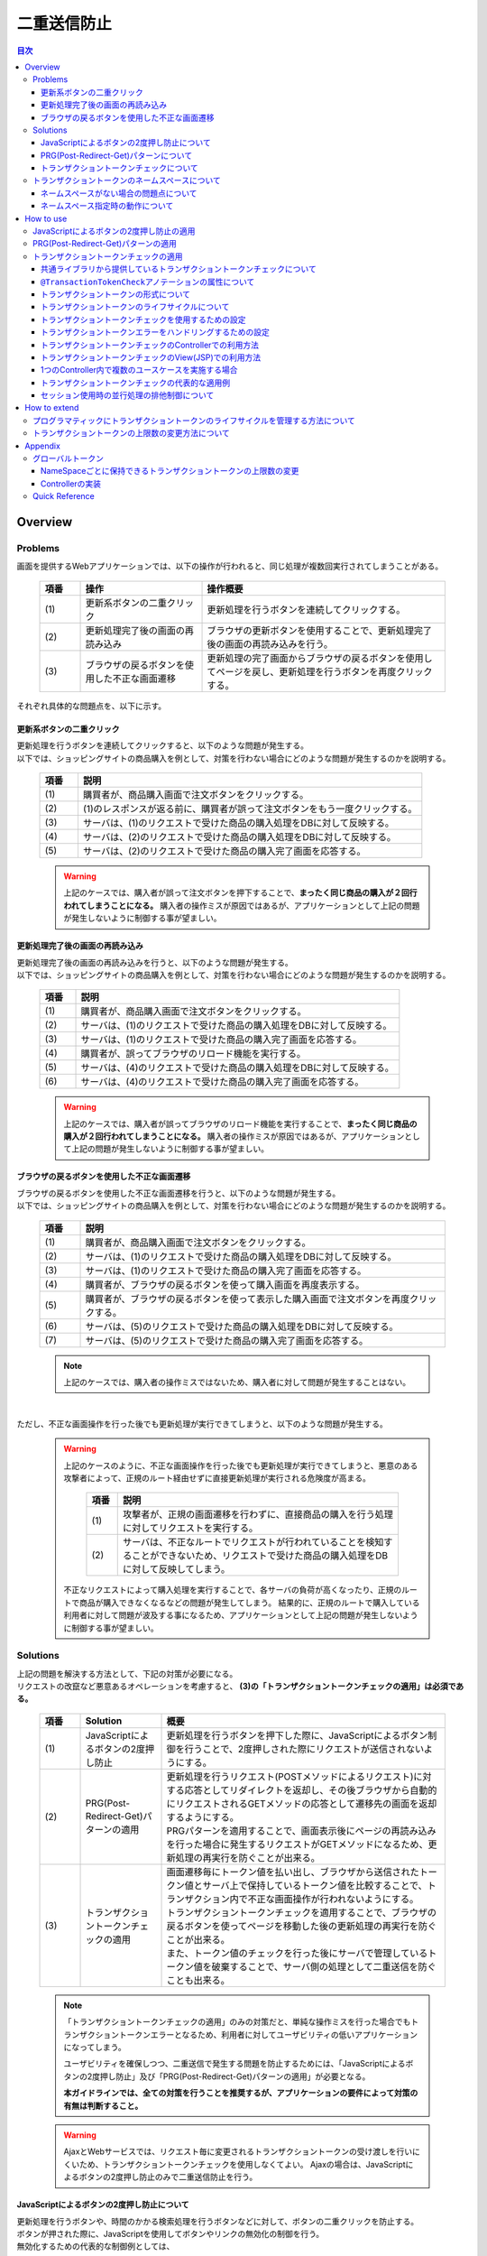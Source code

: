 ﻿二重送信防止
================================================================================

.. contents:: 目次
   :depth: 4
   :local:

Overview
--------------------------------------------------------------------------------

Problems
^^^^^^^^^^^^^^^^^^^^^^^^^^^^^^^^^^^^^^^^^^^^^^^^^^^^^^^^^^^^^^^^^^^^^^^^^^^^^^^^

画面を提供するWebアプリケーションでは、以下の操作が行われると、同じ処理が複数回実行されてしまうことがある。

 .. list-table::
   :header-rows: 1
   :widths: 10 30 60

   * - 項番
     - 操作
     - 操作概要
   * - | (1)
     - | 更新系ボタンの二重クリック
     - | 更新処理を行うボタンを連続してクリックする。
   * - | (2)
     - | 更新処理完了後の画面の再読み込み
     - | ブラウザの更新ボタンを使用することで、更新処理完了後の画面の再読み込みを行う。
   * - | (3)
     - | ブラウザの戻るボタンを使用した不正な画面遷移
     - | 更新処理の完了画面からブラウザの戻るボタンを使用してページを戻し、更新処理を行うボタンを再度クリックする。

それぞれ具体的な問題点を、以下に示す。

更新系ボタンの二重クリック
""""""""""""""""""""""""""""""""""""""""""""""""""""""""""""""""""""""""""""""""
| 更新処理を行うボタンを連続してクリックすると、以下のような問題が発生する。
| 以下では、ショッピングサイトの商品購入を例として、対策を行わない場合にどのような問題が発生するのかを説明する。

 .. figure:: ./images/duplicate-double-click.png
   :alt: duplicate double click
   :width: 100%

 .. list-table::
   :header-rows: 1
   :widths: 10 90

   * - 項番
     - 説明
   * - | (1)
     - | 購買者が、商品購入画面で注文ボタンをクリックする。
   * - | (2)
     - | (1)のレスポンスが返る前に、購買者が誤って注文ボタンをもう一度クリックする。
   * - | (3)
     - | サーバは、(1)のリクエストで受けた商品の購入処理をDBに対して反映する。
   * - | (4)
     - | サーバは、(2)のリクエストで受けた商品の購入処理をDBに対して反映する。
   * - | (5)
     - | サーバは、(2)のリクエストで受けた商品の購入完了画面を応答する。

 .. warning::

    上記のケースでは、購入者が誤って注文ボタンを押下することで、**まったく同じ商品の購入が２回行われてしまうことになる。**
    購入者の操作ミスが原因ではあるが、アプリケーションとして上記の問題が発生しないように制御する事が望ましい。

更新処理完了後の画面の再読み込み
""""""""""""""""""""""""""""""""""""""""""""""""""""""""""""""""""""""""""""""""
| 更新処理完了後の画面の再読み込みを行うと、以下のような問題が発生する。
| 以下では、ショッピングサイトの商品購入を例として、対策を行わない場合にどのような問題が発生するのかを説明する。

 .. figure:: ./images/duplicate-reload.png
   :alt: duplicate reload
   :width: 100%

 .. list-table::
   :header-rows: 1
   :widths: 10 90

   * - 項番
     - 説明
   * - | (1)
     - | 購買者が、商品購入画面で注文ボタンをクリックする。
   * - | (2)
     - | サーバは、(1)のリクエストで受けた商品の購入処理をDBに対して反映する。
   * - | (3)
     - | サーバは、(1)のリクエストで受けた商品の購入完了画面を応答する。
   * - | (4)
     - | 購買者が、誤ってブラウザのリロード機能を実行する。
   * - | (5)
     - | サーバは、(4)のリクエストで受けた商品の購入処理をDBに対して反映する。
   * - | (6)
     - | サーバは、(4)のリクエストで受けた商品の購入完了画面を応答する。

 .. warning::

    上記のケースでは、購入者が誤ってブラウザのリロード機能を実行することで、**まったく同じ商品の購入が２回行われてしまうことになる。**
    購入者の操作ミスが原因ではあるが、アプリケーションとして上記の問題が発生しないように制御する事が望ましい。

ブラウザの戻るボタンを使用した不正な画面遷移
""""""""""""""""""""""""""""""""""""""""""""""""""""""""""""""""""""""""""""""""
| ブラウザの戻るボタンを使用した不正な画面遷移を行うと、以下のような問題が発生する。
| 以下では、ショッピングサイトの商品購入を例として、対策を行わない場合にどのような問題が発生するのかを説明する。

 .. figure:: ./images/duplicate-invalid-screenflow.png
   :alt: duplicate invalid screen flow
   :width: 100%

 .. list-table::
   :header-rows: 1
   :widths: 10 90

   * - 項番
     - 説明
   * - | (1)
     - | 購買者が、商品購入画面で注文ボタンをクリックする。
   * - | (2)
     - | サーバは、(1)のリクエストで受けた商品の購入処理をDBに対して反映する。
   * - | (3)
     - | サーバは、(1)のリクエストで受けた商品の購入完了画面を応答する。
   * - | (4)
     - | 購買者が、ブラウザの戻るボタンを使って購入画面を再度表示する。
   * - | (5)
     - | 購買者が、ブラウザの戻るボタンを使って表示した購入画面で注文ボタンを再度クリックする。
   * - | (6)
     - | サーバは、(5)のリクエストで受けた商品の購入処理をDBに対して反映する。
   * - | (7)
     - | サーバは、(5)のリクエストで受けた商品の購入完了画面を応答する。

 .. note::
 
    上記のケースでは、購入者の操作ミスではないため、購入者に対して問題が発生することはない。

|

ただし、不正な画面操作を行った後でも更新処理が実行できてしまうと、以下のような問題が発生する。

 .. figure:: ./images/duplicate-allow-malicious-request.png
    :alt: duplicate allow a malicious request
    :width: 100%

 .. warning::

    上記のケースのように、不正な画面操作を行った後でも更新処理が実行できてしまうと、悪意のある攻撃者によって、正規のルート経由せずに直接更新処理が実行される危険度が高まる。
    
        .. list-table::
           :header-rows: 1
           :widths: 10 90

           * - 項番
             - 説明
           * - | (1)
             - | 攻撃者が、正規の画面遷移を行わずに、直接商品の購入を行う処理に対してリクエストを実行する。
           * - | (2)
             - | サーバは、不正なルートでリクエストが行われていることを検知することができないため、リクエストで受けた商品の購入処理をDBに対して反映してしまう。

    不正なリクエストによって購入処理を実行することで、各サーバの負荷が高くなったり、正規のルートで商品が購入できなくなるなどの問題が発生してしまう。
    結果的に、正規のルートで購入している利用者に対して問題が波及する事になるため、アプリケーションとして上記の問題が発生しないように制御する事が望ましい。

Solutions
^^^^^^^^^^^^^^^^^^^^^^^^^^^^^^^^^^^^^^^^^^^^^^^^^^^^^^^^^^^^^^^^^^^^^^^^^^^^^^^^

| 上記の問題を解決する方法として、下記の対策が必要になる。
| リクエストの改竄など悪意あるオペレーションを考慮すると、 **(3)の「トランザクショントークンチェックの適用」は必須である。**

 .. list-table::
   :header-rows: 1
   :widths: 10 20 70

   * - 項番
     - Solution
     - 概要
   * - | (1)
     - | JavaScriptによるボタンの2度押し防止
     - | 更新処理を行うボタンを押下した際に、JavaScriptによるボタン制御を行うことで、2度押しされた際にリクエストが送信されないようにする。
   * - | (2)
     - | PRG(Post-Redirect-Get)パターンの適用
     - | 更新処理を行うリクエスト(POSTメソッドによるリクエスト)に対する応答としてリダイレクトを返却し、その後ブラウザから自動的にリクエストされるGETメソッドの応答として遷移先の画面を返却するようにする。
       | PRGパターンを適用することで、画面表示後にページの再読み込みを行った場合に発生するリクエストがGETメソッドになるため、更新処理の再実行を防ぐことが出来る。
   * - | (3)
     - | トランザクショントークンチェックの適用
     - | 画面遷移毎にトークン値を払い出し、ブラウザから送信されたトークン値とサーバ上で保持しているトークン値を比較することで、トランザクション内で不正な画面操作が行われないようにする。
       | トランザクショントークンチェックを適用することで、ブラウザの戻るボタンを使ってページを移動した後の更新処理の再実行を防ぐことが出来る。
       | また、トークン値のチェックを行った後にサーバで管理しているトークン値を破棄することで、サーバ側の処理として二重送信を防ぐことも出来る。

 .. note::

    「トランザクショントークンチェックの適用」のみの対策だと、単純な操作ミスを行った場合でもトランザクショントークンエラーとなるため、利用者に対してユーザビリティの低いアプリケーションになってしまう。
    
    ユーザビリティを確保しつつ、二重送信で発生する問題を防止するためには、「JavaScriptによるボタンの2度押し防止」及び「PRG(Post-Redirect-Get)パターンの適用」が必要となる。
    
    **本ガイドラインでは、全ての対策を行うことを推奨するが、アプリケーションの要件によって対策の有無は判断すること。**

 .. Warning::

   AjaxとWebサービスでは、リクエスト毎に変更されるトランザクショントークンの受け渡しを行いにくいため、トランザクショントークンチェックを使用しなくてよい。
   Ajaxの場合は、JavaScriptによるボタンの2度押し防止のみで二重送信防止を行う。

 .. todo::
 
    **TBD**

    AjaxとWebサービスでのチェック方法は、今後検討の余地あり。


JavaScriptによるボタンの2度押し防止について
""""""""""""""""""""""""""""""""""""""""""""""""""""""""""""""""""""""""""""""""

| 更新処理を行うボタンや、時間のかかる検索処理を行うボタンなどに対して、ボタンの二重クリックを防止する。
| ボタンが押された際に、JavaScriptを使用してボタンやリンクの無効化の制御を行う。
| 無効化するための代表的な制御例としては、

#. ボタンやリンクを非活性化することで、ボタンやリンクを押下できないように制御する。
#. 処理状態をフラグとして保持しておき、処理中にボタンやリンクが押された場合に処理中であることを通知するメッセージを表示する。

| などがあげられる。

下記は、ボタンを非活性化した際のイメージとなる。

 .. figure:: ./images/prevent-double-click.png
   :alt: prevent double click
   :width: 60%

 .. warning::
 
    画面上に存在する全てのボタン及びリンクを無効化してしまうと、サーバからの応答がない場合に、画面操作が行えなくなってしまう。
    そのため、「前画面に戻る」や「トップ画面へ移動」などのイベントを実行するボタンやリンクは無効化しないようにすることを推奨する。

PRG(Post-Redirect-Get)パターンについて
""""""""""""""""""""""""""""""""""""""""""""""""""""""""""""""""""""""""""""""""

| 更新処理を行うリクエスト(POSTメソッドによるリクエスト)に対する応答としてリダイレクトを返却し、その後ブラウザから自動的にリクエストされるGETメソッドの応答として遷移先の画面を返却するようにする。
| PRGパターンを適用することで、画面表示後にページの再読み込みを行った場合に発生するリクエストがGETメソッドになるため、更新処理の再実行を防ぐことが出来る。

 .. figure:: ./images/prevent-double-submit-reload.png
   :alt: prevent double submit by reload
   :width: 100%


 .. list-table::
   :header-rows: 1
   :widths: 10 90

   * - 項番
     - 説明
   * - | (1)
     - | 購買者が、商品購入画面で注文ボタンをクリックする。
       | **リクエストは、POSTメソッドを使って送信される。**
   * - | (2)
     - | サーバは、(1)のリクエストで受けた商品の購入処理をDBに対して反映する。
   * - | (3)
     - | **サーバは、商品の購入完了画面を表示するためのURLに対するリダイレクト応答を行う。**
   * - | (4)
     - | ブラウザは、商品の購入完了画面を表示するためのURLにリクエストを送信する。
       | **リクエストは、GETメソッドを使って送信される。**
   * - | (5)
     - | サーバは、商品の購入完了画面を応答する。
   * - | (6)
     - | 購買者が、誤ってブラウザのリロード機能を実行する。
       | リロード機能によって要求されるリクエストは、商品の購入完了画面を表示するためのリクエストとなるため、 **更新処理が再実行されることはない。**
   * - | (7)
     - | サーバは、商品の購入完了画面を応答する。

 .. note::
 
    更新処理を伴う処理の場合は、\ :abbr:`PRG (Post-Redirect-Get)`\ パターンを適用し、ブラウザの更新ボタンが押された際に、GETメソッドのリクエストが送信されるように制御することを推奨する。

 .. warning::
 
    \ :abbr:`PRG (Post-Redirect-Get)`\ パターンでは、完了画面でブラウザの戻るボタンを押下することで、更新処理を再度実行されることを防ぐことはできない。
    ブラウザの戻るボタンを使った不正な画面遷移後の更新処理の再実行を防ぐ場合は、トランザクショントークンチェックを行う必要がある。
    
.. _double-submit_transactiontokencheck:

トランザクショントークンチェックについて
""""""""""""""""""""""""""""""""""""""""""""""""""""""""""""""""""""""""""""""""

トランザクショントークンチェックは、

* サーバは、クライアントからクエストが来た際に、サーバ上にトランザクションを一意に識別するための値（以下、トランザクショントークン）を保持する。
* サーバは、クライアントへトランザクショントークンを引き渡す。画面を提供するWebアプリケーションの場合は、formのhiddenタグを使用してクライアントにトランザクショントークンを引き渡す。
* クライアントは次のリクエストを送信する際に、サーバから引き渡されたトランザクショントークンを送る。サーバは、クライアントから受け取ったトランザクショントークンと、サーバ上で管理しているトランザクショントークンを比較する。

という、３つの処理で構成され、リクエストで送信されてきたトランザクショントークン値と、サーバ上で保持しているトランザクショントークン値が一致していない場合は、不正なリクエストとみなしてエラーを返す。

 .. warning::
 
    トランザクショントークンチェックの濫用は、アプリケーションのユーザビリティ低下につながるため、以下の点を考慮して、適用範囲を決めること。

    * | データの更新を伴わない参照系のリクエストや、単に画面遷移のみ行うリクエストについては、トランザクショントークンチェックの範囲に含める必要はない。
      | 必要以上にトランザクションの範囲を広げてしまうと、トランザクショントークンエラーが発生しやすくなるため、アプリケーションのユーザビリティを低下させる事になる。
    * | ビジネス観点で何回更新されても問題ないような処理（ユーザー情報更新など）では、トランザクショントークンチェックは必須ではない。
    * | 入金処理や商品の購入処理など、処理が二重で実行されると問題がある場合は、トランザクショントークンチェックが必須である。

|

以下に、トランザクショントークンチェック使用時において、想定通りの操作を行った場合の処理フローと、想定外の操作を行った場合の処理フローについて説明する。

 .. figure:: ./images/transaction-token-check-overview.png
   :alt: transaction token overview
   :width: 100%

| 想定通りの操作を行った場合の処理フローについて説明する。

 .. list-table::
   :header-rows: 1
   :widths: 10 90

   * - 項番
     - 説明
   * - | (1)
     - | クライアントから、リクエストを送信する。
   * - | (2)
     - | サーバは、トランザクショントークン(token001)を作成し、サーバ上で保持する。
   * - | (3)
     - | サーバは、作成したトランザクショントークン(token001)を、クライアントに引き渡す。
   * - | (4)
     - | クライアントから、トランザクショントークン(token001)を含めたリクエストを送信する。
   * - | (5)
     - | サーバは、サーバ上で保持しているトランザクショントークン(token001)と、クライアントから送信されたトランザクショントークン(token001)が同一かチェックする。
       | **値が同一なので、正規のリクエストと判断される。**
   * - | (6)
     - | サーバは、次のリクエストで使用するトランザクショントークン(token002)を生成し、サーバ上で管理している値を更新する。
       | この時点で、トランザクショントークン(token001)は破棄される。
   * - | (7)
     - | サーバは、更新したトランザクショントークン(token002)を、クライアントに引き渡す。

| 想定外の操作を行った場合の処理フローについて説明する。
| ここではブラウザの戻るボタンを例にしているが、ショートカットからの直接リクエストなどでも同様である。

 .. list-table::
   :header-rows: 1
   :widths: 10 90

   * - 項番
     - 説明
   * - | (8)
     - | クライアントでブラウザの戻るボタンをクリックする。
   * - | (9)
     - | クライアントから戻った画面にあるトランザクショントークン(token001)を含めたリクエストを送信する。
   * - | (10)
     - | サーバは、サーバ上に保持しているトランザクショントークン(token002)と、クライアントから送信されたトランザクショントークン(token001)が同一かチェックする。
       | **値が同一ではないので、 不正なリクエストと判断し、トランザクショントークンエラーとする。**
   * - | (11)
     - | サーバは、トランザクショントークンエラーが発生した事通知するエラー画面を応答する。

|

トランザクショントークンチェックで防ぐことが出来るのは、以下の3つの事象である。

* 決められた画面遷移を行うことが求められる業務において、不正な画面遷移が行われる。
* 正規の画面遷移を伴わない不正なリクエストによって、データが更新される。
* 二重送信によって、更新処理が重複して実行される。

|

以下のフローによって、決められた画面遷移を行うことが求められる業務において、不正な画面遷移が行われる事を防ぐ事ができる。

 .. figure:: ./images/transaction-token-check-prevent-invalid-screenflow.png
   :alt: prevent invalid screen flow by transaction token check
   :width: 100%

 .. list-table::
   :header-rows: 1
   :widths: 10 90

   * - 項番
     - 説明
   * - | (1)
     - | 購買者が、商品購入画面で注文ボタンをクリックする。
       | サーバ上で保持しているトランザクショントークンと、クライアントから送信されたトランザクショントークンが一致するため、商品を購入する処理を実行する。
       | **このタイミングで、サーバ上で保持していたトランザクショントークの値が破棄され、新しいとトークン値に更新される。**
   * - | (2)
     - | サーバは、(1)のリクエストで受けた商品の購入処理をDBに対して反映する。
   * - | (3)
     - | サーバは、(1)のリクエストで受けた商品の購入完了画面を応答する。
   * - | (4)
     - | 購買者が、ブラウザの戻るボタンを使って購入画面を再度表示する。
   * - | (5)
     - | 購買者が、ブラウザの戻るボタンを使って表示した購入画面で注文ボタンを再度クリックする。
       | **クライアントから送信されたトランザクショントークンは既に破棄された値のため、トランザクショントークンエラーとなる。**
   * - | (6)
     - | サーバは、トランザクショントークンエラーが発生した事通知するエラー画面を応答する。

|

以下のフローによって、正規の画面遷移を伴わない不正なリクエストでデータが更新される事を防ぐことができる。

 .. figure:: ./images/transaction-token-check-prevent-malicious-request.png
   :alt: prevent malicious request by transaction token check
   :width: 100%

 .. list-table::
   :header-rows: 1
   :widths: 10 90

   * - 項番
     - 説明
   * - | (1)
     - | 攻撃者が、正規の画面遷移を行わずに、直接商品の購入を行う処理に対してリクエストを実行する。
       | **トランザクショントークンを生成するためのリクエストを実行していないため、トランザクショントークンエラーとなる。**
   * - | (2)
     - | サーバは、トランザクショントークンエラーが発生した事通知するエラー画面を応答する。

|

以下のフローによって、二重送信発生時に更新処理が重複して実行される事を防ぐことができる。

 .. figure:: ./images/transaction-token-check-prevent-double-submit.png
   :alt: prevent double submit by transaction token check
   :width: 100%

 .. list-table::
   :header-rows: 1
   :widths: 10 90

   * - 項番
     - 説明
   * - | (1)
     - | 購買者が、商品購入画面で注文ボタンをクリックする。
       | サーバ上で保持しているトランザクショントークンと、クライアントから送信されたトランザクショントークンが一致するため、商品を購入する処理を実行する。
       | **このタイミングで、サーバ上で保持していたトランザクショントークの値が破棄され、新しいとトークン値に更新される。**
   * - | (2)
     - | (1)のレスポンスが返る前に、購買者が誤って注文ボタンをもう一度クリックする。
       | (1)の処理が実行されることによって、 **クライアントから送信されたトランザクショントークンは既に破棄された値のため、トランザクショントークンエラーとなる。**
   * - | (3)
     - | サーバは、(2)のリクエストに対して、 **トランザクショントークンエラーが発生した事通知するエラー画面を応答する。**
   * - | (4)
     - | サーバは、(1)のリクエストで受けた商品の購入処理をDBに対して反映する。
   * - | (5)
     - | サーバは、(1)のリクエストで受けた商品の購入完了画面を応答しようとするが、(2)のリクエストが送信された事により、(1)のリクエストに対する応答を行うためのストリームが閉じられているため、購入完了画面を応答することができない。

 .. warning::
 
    二重送信発生時に更新処理が重複して実行される事は防ぐことが出来るが、処理が完了した事を通知する画面を応答することが出来ないという問題が残る。
    そのため、JavaScriptによるボタンの2度押し防止も合わせて対応することを推奨する。

トランザクショントークンのネームスペースについて
^^^^^^^^^^^^^^^^^^^^^^^^^^^^^^^^^^^^^^^^^^^^^^^^^^^^^^^^^^^^^^^^^^^^^^^^^^^^^^^^
共通ライブラリから提供しているトランザクショントークンチェック機能では、トランザクショントークンを管理するための器にネームスペースを設けることが出来る。
これは、タブブラウザや複数ウィンドウを使用して、更新処理を並行して操作できるようにするための仕組みである。

ネームスペースがない場合の問題点について
""""""""""""""""""""""""""""""""""""""""""""""""""""""""""""""""""""""""""""""""
| まず、ネームスペースがない場合の問題点について説明する。
| 以下の図では、clientが左右にわかれているが、実際は同一マシン上に２つのWindowを立ち上げた際の例となる。

 .. figure:: ./images/token-only-one.png
   :alt: token only one
   :width: 100%

 .. list-table::
   :header-rows: 1
   :widths: 10 90


   * - 項番
     - 説明
   * - | (1)
     - | Window1からリクエストを送信し、応答されたトランザクショントークン(token001)をブラウザに保持する。
       | サーバ上で保持しているトランザクショントークンはtoken001となる。
   * - | (2)
     - | Window2からリクエストを送信し、応答されたトランザクショントークン(token002)をブラウザに保持する。
       | **サーバ上で保持しているトランザクショントークンはtoken002となる。このタイミングで(1)の処理で生成されたトランザクショントークン(token001)は破棄される。**
   * - | (3)
     - | Window1からブラウザで保持しているトランザクショントークン(token001)を含めてリクエストを送信する。
       | サーバ上で保持しているトランザクショントークン(token002)と、リクエストで送信されたトランザクショントークン(token002)が一致しないため、不正なリクエストと判断され、トランザクショントークンエラーとなる。

 .. warning::
 
    **ネームスペースがない場合は、更新処理を並行して操作することができないため、ユーザビリティの低いアプリケーションとなってしまう。**

|

ネームスペース指定時の動作について
""""""""""""""""""""""""""""""""""""""""""""""""""""""""""""""""""""""""""""""""
| 次に、ネームスペースを付与した際の動作について説明する。
| ネームスペースがない場合は、更新処理を並行して操作することができないという問題があったが、ネームスペースも設けることで、この問題を解決することが出来る。
| 以下の図では、clientが左右にわかれているが、実際は同一マシン上に２つのWindowを立ち上げた際の例となる。

 .. figure:: ./images/token-namespace.png
   :alt: token namespace
   :width: 100%

| 上記の図の、111, 222の部分が、ネームスペースとなる。
| **ネームスペースを与えることで、トランザクションに割り振られたネームスペース内に存在するトランザクショントークンのみを操作するため、別のネームスペースのトランザクションに対して影響を与えない。**
| ここでは、ブラウザを別のWindowで記述しているが、タブブラウザでも同じである。生成されるキーや使用方法については、\ :ref:`doubleSubmit_how_to_use_transaction_token_check`\ で説明する。

|

.. _How-to-use:

How to use
--------------------------------------------------------------------------------

JavaScriptによるボタンの2度押し防止の適用
^^^^^^^^^^^^^^^^^^^^^^^^^^^^^^^^^^^^^^^^^^^^^^^^^^^^^^^^^^^^^^^^^^^^^^^^^^^^^^^^

| クライアントでのボタンの二重クリック防止は、JavaScriptで実現することになる。
| ボタンをクリックした後は、再描画するまでクリックできないようにする。

 .. todo::
 
    **TBD**
    
    JavaScriptでのチェック方法については、次版以降で詳細化する予定である。

PRG(Post-Redirect-Get)パターンの適用
^^^^^^^^^^^^^^^^^^^^^^^^^^^^^^^^^^^^^^^^^^^^^^^^^^^^^^^^^^^^^^^^^^^^^^^^^^^^^^^^

| PRG(Post-Redirect-Get)パターンを適用する場合の実装例について説明する。
| 以降では、入力画面 -> 確認画面 -> 完了画面 というシンプルな画面遷移を行うアプリケーションを例に説明する。

 .. figure:: ./images/staff-redirect-flow.png
   :alt: STAFF REDIRECT FLOW
   :width: 100%

| 画像の番号と、ソースのコメント番号を連動させている。
| ただし、(1)～(4)については、PRGパターンと直接関係ないため、説明は省略する。

- Controller

 .. code-block:: java
    :emphasize-lines: 35,36,47-49,52-54,56

    @Controller
    @RequestMapping("prgExample")
    public class PostRedirectGetExampleController {

        @Inject
        protected UserService userService;

        @ModelAttribute
        public PostRedirectGetForm setUpForm() {
            PostRedirectGetForm form = new PostRedirectGetForm();
            return form;
        }

        @RequestMapping(value = "create", 
                        method = RequestMethod.GET, 
                        params = "form") // (1)
        public String createForm(
            PostRedirectGetForm postRedirectGetForm,
            BindingResult bindingResult) {
            return "prg/createForm"; // (2)
        }

        @RequestMapping(value = "create", 
                        method = RequestMethod.POST, 
                        params = "confirm") // (3)
        public String createConfirm(
            @Validated PostRedirectGetForm postRedirectGetForm,
            BindingResult bindingResult) {
            if (bindingResult.hasErrors()) {
                return "prg/createForm";
            }
            return "prg/createConfirm"; //  (4)
        }

        @RequestMapping(value = "create", 
                        method = RequestMethod.POST) // (5)
        public String create(
            @Validated PostRedirectGetForm postRedirectGetForm,
            BindingResult bindingResult,
            RedirectAttributes redirectAttributes) {
            if (bindingResult.hasErrors()) {
                return "prg/createForm";
            }

            // omitted

            String output = "result register..."; // (6)
            redirectAttributes.addFlashAttribute("output", output); // (6)
            return "redirect:/prgExample/create?complete"; // (6)
        }

        @RequestMapping(value = "create", 
                        method = RequestMethod.GET, 
                        params = "complete") // (7)
        public String createComplete() {
            return "prg/createComplete"; // (8)
        }
    }

 .. list-table::
   :header-rows: 1
   :widths: 10 90

   * - 項番
     - 説明
   * - | (5)
     - | 確認画面の登録ボタン(Create Userボタン)が押下時の処理を行う処理メソッド。
       | **POSTメソッドでリクエストを受け取る。**
   * - | (6)
     - | **完了画面を表示するためのURLへリダイレクトする。**
       | 上記例では、\ ``"prgExample/create?complete"``\ というURLに対して\ ``GET``\メソッドで リクエストされる。
       | リダイレクト先にデータを引き渡す場合は、 \ ``RedirectAttributes``\のaddFlashAttributeメソッドを呼び出し、引き渡すデータを追加する。
       | \ ``Model``\ のaddAttributeメソッドは、リダイレクト先にデータを引き渡すことはできない。
   * - | (7)
     - | 完了画面を表示するための処理メソッド。
       | **GETメソッドでリクエストを受け取る。**
   * - | (8)
     - | 完了画面を表示するView(JSP)を呼び出し、完了画面を応答する。
       | JSPの拡張子は :file:`spring-mvc.xml` に定義されている \ ``ViewResolver``\によって付与されるため、処理メソッドの返却値からは省略している。

 .. note::

    * リダイレクトする際は、処理メソッドの返り値として返却する遷移情報のプレフィックスとして「redirect:」を付与する。
    * リダイレクト先の処理にデータを引き渡したい場合は、\ ``RedirectAttributes``\ のaddFlashAttributeメソッドを呼び出し、引き渡すデータを追加する。

- :file:`createForm.jsp`

 .. code-block:: jsp

    <h1>Create User</h1>
    <div id="prgForm">
      <form:form 
        action="${pageContext.request.contextPath}/rpgExample/create"
        method="post" modelAttribute="postRedirectGetForm">
        <form:label path="firstName">FirstName</form:label>
        <form:input path="firstName" /><br>
        <form:label path="lastName">LastName:</form:label>
        <form:input path="lastName" /><br>
        <form:button name="confirm">Confirm Create User</form:button>
      </form:form>
    </div>

- :file:`createConfirm.jsp`

 .. code-block:: jsp
    :emphasize-lines: 5,11

    <h1>Confirm Create User</h1>
    <div id="prgForm">
      <form:form
        action="${pageContext.request.contextPath}/rpgExample/create"
        method="post"
        modelAttribute="postRedirectGetForm">
        FirstName:${f:h(postRedirectGetForm.firstName)}<br>
        <form:hidden path="firstName" />
        LastName:${f:h(postRedirectGetForm.lastName)}<br>
        <form:hidden path="lastName" />
        <form:button>Create User</form:button> <%-- (6) --%>
      </form:form>
    </div>

 .. list-table::
   :header-rows: 1
   :widths: 10 90

   * - 項番
     - 説明
   * - | (6)
     - | 更新処理を行うためのボタンが押下された場合は、 **POSTメソッドでリクエスト送る。**

- :file:`createComplete.jsp`

 .. code-block:: jsp
    :emphasize-lines: 6

    <h1>Successful Create User Completion</h1>
    <div id="prgForm">
      <form:form
        action="${pageContext.request.contextPath}/rpgExample/create"
        method="get" modelAttribute="postRedirectGetForm">
        output:${f:h(output)}<br> <%-- (7) --%>
        <form:button name="backToTop">Top</form:button>
      </form:form>
    </div>

 .. list-table::
   :header-rows: 1
   :widths: 10 90

   * - 項番
     - 説明
   * - | (7)
     - | リダイレクト先にて、更新処理から引き渡したデータを参照する場合は、\ ``RedirectAttributes``\ の **addFlashAttributeメソッドで追加したデータの属性名を指定する。**
       | 上記例では、 \ ``"output"``\が引き渡したデータを参照するための属性名となる。

.. _doubleSubmit_how_to_use_transaction_token_check:

トランザクショントークンチェックの適用
^^^^^^^^^^^^^^^^^^^^^^^^^^^^^^^^^^^^^^^^^^^^^^^^^^^^^^^^^^^^^^^^^^^^^^^^^^^^^^^^

| トランザクショントークンチェックを適用する場合の実装例について説明する。
| トランザクショントークンチェックは、Spring MVCから提供されている機能ではなく、共通ライブラリから提供している機能となる。

共通ライブラリから提供しているトランザクショントークンチェックについて
""""""""""""""""""""""""""""""""""""""""""""""""""""""""""""""""""""""""""""""""

共通ライブラリから提供しているトランザクショントークンチェック機能では、

* トランザクショントークンのネームスペース化
* トランザクションの開始
* トランザクション内のトークン値チェック
* トランザクションの終了

を行うために、 \ ``@org.terasoluna.gfw.web.token.transaction.TransactionTokenCheck``\アノテーションを提供している。

トランザクショントークンチェックを行う場合は、Controllerクラス及びControllerクラスの処理メソッドに対して、 \ ``@TransactionTokenCheck``\アノテーションを付与することで、
宣言的にトランザクショントークンチェックを行うことが出来る。

|

``@TransactionTokenCheck``\ アノテーションの属性について
""""""""""""""""""""""""""""""""""""""""""""""""""""""""""""""""""""""""""""""""

``@TransactionTokenCheck``\ アノテーションに指定できる属性について説明する。

 .. list-table:: \ ``@TransactionTokenCheck``\ アノテーションパラメタ一覧
   :header-rows: 1
   :widths: 10 10 45 10 20

   * - 項番
     - 属性名
     - 内容
     - default
     - 例
   * - (1)
     - value
     - | 任意文字列。NameSpaceとして使用される。
     - 無
     - | value = "create"
       | 引数が1つのみの場合は、"value ="部分は省略できる。
   * - (2)
     - type
     - | **BEGIN**
       | トランザクショントークンを作成し、新たなトランザクションを開始する。
       | 
       | **IN**
       | トランザクショントークンの妥当性チェックを実施する。
       | リクエストされたトークン値とサーバ上で管理しているトークン値が一致している場合は、トランザクショントークンのトークン値を更新する。
       |
     - IN
     - | type = TransactionTokenType.BEGIN
       |
       | type = TransactionTokenType.IN
       |

 .. note::
 
    value属性に設定する値は、\ ``@RequestMapping``\ アノテーションのvalue属性の設定値と、同じ値を設定することを推奨する。

 .. note::
 
    type属性には、 **NONE** 及び **END** を指定することが出来るが、通常使用することはないため、説明は省略する。

|

トランザクショントークンの形式について
""""""""""""""""""""""""""""""""""""""""""""""""""""""""""""""""""""""""""""""""

共通ライブラリから提供しているトランザクショントークンチェックで使用するトランザクショントークンは、以下の形式となる。

 .. figure:: ./images/transaction-token-name-pattern.png
   :alt: format of transaction token
   :width: 100%

 .. figure:: ./images/transaction-token-name-pattern-example.png
   :alt: example of transaction token
   :width: 100%

|

 .. list-table::
   :header-rows: 1
   :widths: 10 15 75

   * - 項番
     - 構成要素
     - 説明
   * - | (1)
     - NameSpace
     - * NameSpaceは、一連の画面遷移を識別するための論理的な名称を付与するための要素となる。
       * NameSpaceを設けることで、異なるNameSpaceに属するリクエストが干渉しあう事を防ぐ事が出来るため、並行して操作を行うことができる画面遷移を増やすことが出来る。
       * NameSpaceとして使用する値は、\ ``@TransactionTokenCheck``\アノテーションのvalue属性で指定した値が使用される。
       * クラスアノテーションのvalue属性とメソッドアノテーションのvalue属性の両方を指定した場合は、 両方の値を\ ``"/"``\で連結した値がNameSpaceとなる。複数のメソッドで同じ値を指定した場合は、同じNameSpaceに属するメソッドとなる。
       * クラスアノテーションにのみvalue属性を指定した場合は、そのクラスで生成されるトランザクショントークンのNameSpaceは、全てクラスアノテーションで指定した値となる。
       * メソッドアノテーションにのみvalue属性を指定した場合は、生成されるトランザクショントークンのNameSpaceはメソッドアノテーションで指定した値となる。複数のメソッドで同じ値を指定した場合は、同じNameSpaceに属するメソッドとなる。
       * クラスアノテーションのvalue属性とメソッドアノテーションのvalue属性の両方を省略した場合は、グローバルトークンに属するメソッドとなる。グローバルトークンについては、\ :ref:`doubleSubmit_appendix_global_token`\を参照されたい。
   * - | (2)
     - TokenKey
     - * TokenKeyは、ネームスペース内で管理されているトランザクションを識別するための要素となる。
       * TokenKeyは、\ ``@TransactionTokenCheck``\アノテーションのtype属性に\ ``TransactionTokenType.BEGIN``\が宣言されているメソッドが実行されたタイミングで生成れる。
       * | 複数のTokenKeyを同時に保持することが出来る数には上限数があり、デフォルト10である。TokenKeyの保持数はNameSpace毎に管理される。
       * | \ ``TransactionTokenType.BEGIN``\時にNameSpace毎に管理されている保持数が最大値に達している場合は、実行された日時が最も古いTokenKeyを破棄することで(Least Recently Used (LRU))、新しいトランザクションを有効なトランザクションとして管理する仕組みとなっている。
       * | 破棄されたトランザクショントークンを使ってアクセスした場合は、トランザクショントークンエラーとなる。
   * - | (3)
     - TokenValue
     - * TokenValueは、トランザクションのトークン値を保持するための要素となる。
       * TokenValueは、\ ``@TransactionTokenCheck``\アノテーションのtype属性に\ ``TransactionTokenType.BEGIN``\又は\ ``TransactionTokenType.IN``\が宣言されているメソッドが実行されたタイミングで生成される。

 .. warning::
 
    メソッドアノテーションにのみvalue属性を指定した場合、他のControllerで同じ値を指定している場合に、一連の画面遷移を行うためのリクエストとして扱われる点に注意する必要がある。
    この方法での指定は、Controllerを跨いだ画面遷移を同一トランザクションとして扱いたい場合にのみ、使用すること。
    
    原則的には、メソッドアノテーションにのみvalue属性を指定する方法は使用しない事を推奨する。

 .. note::
 
    NameSpaceの指定方法として、
    
    * クラスアノテーションのvalue属性とメソッドアノテーションのvalue属性の両方を指定する場合
    * クラスアノテーションにのみvalue属性を指定する場合
    
    の使い分けについては、Controllerの作成粒度に応じて使い分ける。
    
    1. | Controllerに、複数のユースケースに対応する処理メソッドを実装する場合は、クラスアノテーションのvalue属性とメソッドアノテーションのvalue属性の両方を指定する。
       | 例えば、ユーザの登録、変更、削除を一つのControllerで実装する場合は、このパターンとなる。
    2. | Controllerに、一つのユースケースに対応する処理メソッドを実装する場合は、クラスアノテーションにのみvalue属性を指定する。
       | 例えば、ユーザの登録、変更、削除毎にControllerを実装する場合は、このパターンとなる。

|

.. _LifeCycle:

トランザクショントークンのライフサイクルについて
""""""""""""""""""""""""""""""""""""""""""""""""""""""""""""""""""""""""""""""""

トランザクショントークンのライフサイクル(生成、更新、破棄)制御は、以下のタイミングで行われる。

 .. list-table::
   :header-rows: 1
   :widths: 10 20 70

   * - 項番
     - ライフサイクル制御
     - 説明
   * - | (1)
     - | トークンの生成
     - | \ ``@TransactionTokenCheck``\アノテーションのtype属性に\ ``TransactionTokenType.BEGIN``\が指定されたメソッドの処理が終了したタイミングで新たなトークンが生成され、トランザクションが開始される。
   * - | (2)
     - | トークンの更新
     - | \ ``@TransactionTokenCheck``\アノテーションのtype属性に\ ``TransactionTokenType.IN``\が指定されたメソッドの処理が終了したタイミングでトークン(TokenValue)が更新され、トランザクションが継続される。
   * - | (3)
     - | トークンの破棄
     - | 以下の何れかのタイミングで破棄され、トランザクションが終了される。
       |
       | [1]
       | \ ``@TransactionTokenCheck``\アノテーションのtype属性に\ ``TransactionTokenType.BEGIN``\が指定されたメソッドを呼び出すタイミングで、リクエストパラメータに指定されているトランザクショントークンが破棄され、不要なトランザクションが終了される。
       |
       | [2]
       | NameSpace内で保持することが出来るトランザクショントークン(TokenKey)の数が上限数に達している状態で、新たにトランザクションが開始される場合、実行された日時が最も古いトランザクショントークンが破棄され、トランザクションが強制終了される。
       |
       | [3]
       | システムエラーなどの例外が発生した場合、リクエストパラメータに指定されているトランザクショントークンが破棄され、トランザクションを終了される。

 .. note::
 
    NameSpace内で保持することが出来るトランザクショントークン(TokenKey)の数には上限数が設けられており、新たにトランザクショントークンを生成する際に
    上限値に達していた場合は、実行された日時が最も古いTokenKeyをもつトランザクショントークンを破棄(Least Recently Used (LRU))することで、
    新しいトランザクションを有効なトランザクションとして管理する仕組みとなっている。

    NameSpaceごとに保持できるトランザクショントークンの上限数のデフォルト10個である。
    上限値を変更する場合は、\ :ref:`doubleSubmit_how_to_extend_change_max_count`\を参照されたい。

|

| 以下に、新たにトランザクショントークンを生成する際に上限値に達していた場合の動作について説明する。
| 前提条件は以下の通りとする。

* NameSpace内で保持することが出来るトランザクショントークンの数には上限数は、デフォルト値(10)が指定されている。
* Controllerのクラスアノテーションとして、 \ ``@TransactionTokenCheck("name")``\が指定されている。
* 同じNameSpaceのトランザクショントークンが上限値に達している状態である。

 .. figure:: ./images/transaction-token-count.png
   :alt: transaction token count
   :width: 100%

 .. list-table::
   :header-rows: 1
   :widths: 10 90

   * - 項番
     - 説明
   * - | (1)
     - | 同じNameSpaceのトランザクショントークンが上限値に達している状態で、新たなトランザクションを開始するリクエストを受け付ける。
   * - | (2)
     - | 新たにトランザクショントークンを生成する。
   * - | (3)
     - | 生成したトランザクショントークンをトークン格納先に追加する。
       | **この時点で上限数を超えるトランザクショントークンがNameSpace内に存在する状態となる。**
   * - | (4)
     - | NameSpace内で保持することが出来るトランザクショントークンの数には上限数を超える分のトランザクショントークンを削除する。
       | **トランザクショントークンを削除する際は、実行された日時が最も古いものから順に削除する。**

|

.. _setting:

トランザクショントークンチェックを使用するための設定
""""""""""""""""""""""""""""""""""""""""""""""""""""""""""""""""""""""""""""""""

共通ライブラリから提供しているトランザクショントークンチェックを使用するための設定を、以下に示す。

- :file:`spring-mvc.xml`

 .. code-block:: xml
    :emphasize-lines: 2-9,16,17

    <mvc:interceptors>
        <mvc:interceptor> <!-- (1) -->
            <mvc:mapping path="/**" /> <!-- (2) -->
            <mvc:exclude-mapping path="/resources/**" /> <!-- (2) -->
            <mvc:exclude-mapping path="/**/*.html" /> <!-- (2) -->
            <!-- (3) -->
            <bean
                class="org.terasoluna.gfw.web.token.transaction.TransactionTokenInterceptor" />
        </mvc:interceptor>
    </mvc:interceptors>

    <bean id="requestDataValueProcessor"
        class="org.terasoluna.gfw.web.mvc.support.CompositeRequestDataValueProcessor">
        <constructor-arg>
            <util:list>
                <!-- (4) -->
                <bean class="org.terasoluna.gfw.web.token.transaction.TransactionTokenRequestDataValueProcessor" />
                <!-- omitted -->
            </util:list>
        </constructor-arg>
    </bean>

 .. list-table::
   :header-rows: 1
   :widths: 10 90


   * - 項番
     - 説明
   * - | (1)
     - | トランザクショントークンの生成及びチェックを行うための \ ``HandlerInterceptor``\を設定する。
   * - | (2)
     - | \ ``HandlerInterceptor``\を適用するリクエストパスを指定する。
       | 上記例では、 /resources配下へのリクエストとHTMLへのリクエストを除く、全てのリクエストに対して適用している。
   * - | (3)
     - | \ ``@TransactionTokenCheck``\ アノテーションを使用して、トランザクショントークンの生成及びチェックを実施するためのクラス(\ ``TransactionTokenInterceptor``\)を指定する。
   * - | (4)
     - | トランザクショントークンを、Spring MVCの\ ``<fomr:form>``\タグを使用してHidden領域に自動的に埋め込むためのクラス(\ ``TransactionTokenRequestDataValueProcessor``\)を設定する。


トランザクショントークンエラーをハンドリングするための設定
""""""""""""""""""""""""""""""""""""""""""""""""""""""""""""""""""""""""""""""""

| トランザクショントークンエラーが発生した場合は、 \ ``org.terasoluna.gfw.web.token.transaction.InvalidTransactionTokenException`` が発生する。

| そのため、トランザクショントークンエラーをハンドリングするためには、 

* :file:`applicationContext.xml` に定義されている \ ``ExceptionCodeResolver``\
* :file:`spring-mvc.xml` に定義されている \ ``SystemExceptionResolver``\

の設定に対して、 \ ``InvalidTransactionTokenException``\のハンドリング定義を追加する必要がある。

設定の追加方法については、

* :ref:`exception-handling-how-to-use-application-configuration-common-label`
* :ref:`exception-handling-how-to-use-application-configuration-app-label`

を参照されたい。


トランザクショントークンチェックのControllerでの利用方法
""""""""""""""""""""""""""""""""""""""""""""""""""""""""""""""""""""""""""""""""

| トランザクショントークンチェックを行う場合、Controllerではトランザクションを開始するメソッドの定義、チェックを行うメソッドの定義が必要となる。
| 以下では、1つのcontrollerで、1つのユースケースで必要となる処理メソッドを実装する場合の説明となる。

- Controller

 .. code-block:: java
    :emphasize-lines: 3,12,18,24,30,32,36

    @Controller
    @RequestMapping("transactionTokenCheckExample")
    @TransactionTokenCheck("transactionTokenCheckExample") // (1)
    public class TransactionTokenCheckExampleController {

        @RequestMapping(params = "first", method = RequestMethod.GET)
        public String first() {
            return "transactionTokenCheckExample/firstView";
        }

        @RequestMapping(params = "second", method = RequestMethod.POST)
        @TransactionTokenCheck(type = TransactionTokenType.BEGIN) // (2)
        public String second() {
            return "transactionTokenCheckExample/secondView";
        }

        @RequestMapping(params = "third", method = RequestMethod.POST)
        @TransactionTokenCheck // (3)
        public String third() {
            return "transactionTokenCheckExample/thirdView";
        }

        @RequestMapping(params = "fourth", method = RequestMethod.POST)
        @TransactionTokenCheck // (3)
        public String fourth() {
            return "transactionTokenCheckExample/fourthView";
        }

        @RequestMapping(params = "fifth", method = RequestMethod.POST)
        @TransactionTokenCheck // (3)
        public String fifth() {
            return "redirect:/transactionTokenCheckExample?complete";
        }

        @RequestMapping(params = "complete", method = RequestMethod.GET) 
        public String complete() { // (4)
            return "transactionTokenCheckExample/fifthView";
        }

    }


 .. list-table::
   :header-rows: 1
   :widths: 10 90

   * - 項番
     - 説明
   * - | (1)
     - | クラスアノテーションのvalue属性でNameSpaceを指定する。
       | 上記例では、本ガイドラインの推奨パターンである \ ``@RequestMapping``\のvalue属性と同じ値を指定している。
   * - | (2)
     - | トランザクションを開始し、新しいトランザクショントークンを払い出す。
       | ここでは、Controller単位でトランザクショントークンを管理するため、メソッドアノテーションのvalue属性を指定しない。
   * - | (3)
     - | トランザクショントークンをチェックし、トランザクショントークンのトークン値を更新する。
       | type属性を省略した場合は、\ ``@TransactionTokenCheck(type = TransactionTokenType.IN)``\を指定した時と同じ動作となる。
   * - | (4)
     - | ユースケースの完了を通知する画面を表示するためのリクエストでは、トランザクショントークンチェックを行う必要はないため\ ``@TransactionTokenCheck``\アノテーションの指定は行っていない。

 .. note::

    * \ ``@TransactionTokenCheck``\アノテーションのtype属性にBEGINを指定した場合は、新しくTokenKeyが生成されるため、トランザクショントークンのチェックは行われない。
    * \ ``@TransactionTokenCheck``\アノテーションのtype属性にINが指定された場合は、リクエストで指定されたトークン値とサーバ上で保持しているトークン値が同一のものがあるかをチェックする。

.. _doubleSubmit_how_to_use_transaction_token_check_jsp:

トランザクショントークンチェックのView(JSP)での利用方法
""""""""""""""""""""""""""""""""""""""""""""""""""""""""""""""""""""""""""""""""

| トランザクショントークンチェックを行う場合、払い出されたトランザクショントークンが、リクエストパラメータとして送信されるようにView(JSP)を実装する必要がある。
| リクエストパラメータとして送信されるようにする方法としては、\ :ref:`setting`\を行った上で、\ ``<form:form>``\タグを使して自動的にトランザクショントークンをhidden要素に埋め込む方法を推奨する。

- :file:`firstView.jsp`

 .. code-block:: jsp

    <h1>First</h1>
    <form:form method="post" action="transactionTokenCheckExample">
      <input type="submit" name="second" value="second" />
    </form:form>

- :file:`secondView.jsp`

 .. code-block:: jsp
    :emphasize-lines: 2

    <h1>Second</h1>
    <form:form method="post" action="transactionTokenCheckExample"><!-- (1) -->
      <input type="submit" name="third" value="third" />
    </form:form>

- :file:`thirdView.jsp`

 .. code-block:: jsp
    :emphasize-lines: 2

    <h1>Third</h1>
    <form:form method="post" action="transactionTokenCheckExample"><!-- (1) -->
      <input type="submit" name="fourth" value="fourth" />
    </form:form>

- :file:`fourthView.jsp`

 \ ``<form:form>``\タグを使用する場合

 .. code-block:: jsp
    :emphasize-lines: 2

    <h1>Fourth</h1>
    <form:form method="post" action="transactionTokenCheckExample"><!-- (1) -->
      <input type="submit" name="fifth" value="fifth" />
    </form:form>

.. _fourthView:

 \ HTMLの\ ``<form>``\タグを使用する場合

 .. code-block:: jsp
    :emphasize-lines: 3,4-6

    <h1>Fourth</h1>
    <form method="post" action="transactionTokenCheckExample">
      <t:transaction /><!-- (2) -->
      <!-- (3) -->
      <input type="hidden" name="${f:h(_csrf.parameterName)}"
                           value="${f:h(_csrf.token)}"/>
      <input type="submit" name="fifth" value="fifth" />
    </form>

- :file:`fifthView.jsp`

 .. code-block:: jsp

    <h1>Fifth</h1>
    <form:form method="get" action="transactionTokenCheckExample">
      <input type="submit" name="first" value="first" />
    </form:form>

 .. list-table::
   :header-rows: 1
   :widths: 10 90

   * - 項番
     - 説明
   * - | (1)
     - | JSPで、\ ``<form:form>``\タグを使用した場合は、\ ``@TransactionTokenCheck``\ アノテーションのtype属性にBEGINかINを指定すると、\ ``name="_TRANSACTION_TOKEN"``\に対するValueが、hiddenタグとして自動的に埋め込まれる。
   * - | (2)
     - | HTMLの\ ``<form>``\タグを使用する場合は、\ ``<t:transaction />`` を使用することで、(1)と同様のhiddenタグが埋め込まれる。
   * - | (3)
     - | HTMLの\ ``<form>``\タグを使用する場合は、Spring Securityから提供されているCSRFトークンチェックで必要となるcsrfトークンをhidden項目として埋め込む必要がある。
       | CSRFトークンチェックで必要となるcsrfトークンについては、\ :ref:`csrf_formtag-use`\ を参照されたい。

 .. note::
    
    \ ``<form:form>``\タグでを使用すると、CSRFトークンチェックで必要となるパラメータも自動的に埋め込まれる。 CSRFトークンチェックで必要となるパラメータについては、\ :ref:`csrf_formformtag-use`\ を参照されたい。

 .. note::
    
    \ ``<t:transaction />``\は、共通ライブラリから提供しているJSPタグライブラリである。
    (2)で使用している「t:」については、\ :ref:`view_jsp_include-label`\ を参照されたい。

* HTMLの出力例

 .. figure:: ./images/transaction-token-html.png
   :alt: transaction token html
   :width: 100%

出力されたHTMLを確認すると、

* | NameSpaceは、クラスアノテーションのvalue属性で指定した値が設定される。
  | 上記例だと、 \ ``"transactionTokenCheckExample"``\(橙色の下線)がNameSpaceとなる。
* | TokenKeyは、トランザクション開始時に払い出された値が引き回されて設定される。
  | 上記例だと、 \ ``"c0123252d531d7baf730cd49fe0422ef"``\(青色の下線)がTokenKeyとなる。
* | TokenValueは、リクエスト毎に値が変化している。
  | 上記例だと、 \ ``"3f610684e1cb546a13b79b9df30a7523"``\、\ ``"da770ed81dbca9a694b232e84247a13b"``\、
  | \ ``"bd5a2d88ec446b27c06f6d4f486d4428"``\(緑色の下線)がTokenValueとなる。

ことが、わかる。


1つのController内で複数のユースケースを実施する場合
""""""""""""""""""""""""""""""""""""""""""""""""""""""""""""""""""""""""""""""""

| 1つのController内で複数のユースケースの処理を実装する場合のトランザクショントークンチェックの実装例を以下に示す。
| 下記の例では、(2),(3),(4)を別々のユースケースの画面遷移として扱っている。

- Controller

 .. code-block:: java
    :emphasize-lines: 3,16-17,25-26,41-42,50-51,66-67,75-76

    @Controller
    @RequestMapping("transactionTokenChecFlowkExample")
    @TransactionTokenCheck("transactionTokenChecFlowkExample") // (1)
    public class TransactionTokenCheckFlowExampleController {

        @RequestMapping(value = "flowOne",
                        params = "first", 
                        method = RequestMethod.GET)
        public String flowOneFirst() {
            return "transactionTokenChecFlowkExample/flowOneFirstView";
        }

        @RequestMapping(value = "flowOne",
                        params = "second",
                        method = RequestMethod.POST)
        @TransactionTokenCheck(value = "flowOne",
                               type = TransactionTokenType.BEGIN) // (2)
        public String flowOneSecond() {
            return "transactionTokenChecFlowkExample/flowOneSecondView";
        }

        @RequestMapping(value = "flowOne",
                        params = "third",
                        method = RequestMethod.POST)
        @TransactionTokenCheck(value = "flowOne",
                               type = TransactionTokenType.IN)   // (2)
        public String flowOneThird() {
            return "transactionTokenChecFlowkExample/flowOneThirdView";
        }

        @RequestMapping(value = "flowTwo",
                       params = "first",
                        method = RequestMethod.GET)
        public String flowTwoFirst() {
            return "transactionTokenChecFlowkExample/flowTwoFirstView";
        }

        @RequestMapping(value = "flowTwo",
                        params = "second",
                        method = RequestMethod.POST)
        @TransactionTokenCheck(value = "flowTwo",
                               type = TransactionTokenType.BEGIN) // (3)
        public String flowTwoSecond() {
            return "transactionTokenChecFlowkExample/flowTwoSecondView";
        }

        @RequestMapping(value = "flowTwo",
                        params = "third",
                        method = RequestMethod.POST)
        @TransactionTokenCheck(value = "flowTwo",
                               type = TransactionTokenType.IN) // (3)
        public String flowTwoThird() {
            return "transactionTokenChecFlowkExample/flowTwoThirdView";
        }

        @RequestMapping(value = "flowThree",
                        params = "first",
                        method = RequestMethod.GET)
        public String flowThreeFirst() {
            return "transactionTokenChecFlowkExample/flowThreeFirstView";
        }

        @RequestMapping(value = "flowThree",
                        params = "second",
                        method = RequestMethod.POST)
        @TransactionTokenCheck(value = "flowThree",
                               type = TransactionTokenType.BEGIN) // (4)
        public String flowThreeSecond() {
            return "transactionTokenChecFlowkExample/flowThreeSecondView";
        }

        @RequestMapping(value = "flowThree",
                        params = "third",
                        method = RequestMethod.POST)
        @TransactionTokenCheck(value = "flowThree",
                               type = TransactionTokenType.IN) // (4)
        public String flowThreeThird() {
            return "transactionTokenChecFlowkExample/flowThreeThirdView";
        }

    }

 .. list-table::
   :header-rows: 1
   :widths: 10 90

   * - 項番
     - 説明
   * - | (1)
     - | クラスアノテーションのvalue属性でNameSpaceを指定する。
       | 上記例では、本ガイドラインの推奨パターンである \ ``@RequestMapping``\のvalue属性と同じ値を指定している。
   * - | (2)
     - | \ ``"flowOne"``\という名前を持つユースケースの処理に対して、トランザクショントークンチェックを行う。
       | 上記例では、本ガイドラインの推奨パターンである \ ``@RequestMapping``\のvalue属性と同じ値を指定している。
   * - | (3)
     - | \ ``"flowTwo"``\という名前を持つユースケースの処理に対して、トランザクショントークンチェックを行う。
       | 上記例では、本ガイドラインの推奨パターンである \ ``@RequestMapping``\のvalue属性と同じ値を指定している。
   * - | (4)
     - | \ ``"flowThree"``\という名前を持つユースケースの処理に対して、トランザクショントークンチェックを行う。
       | 上記例では、本ガイドラインの推奨パターンである \ ``@RequestMapping``\のvalue属性と同じ値を指定している。

 .. note::
 
    ユースケース毎にNameSpaceを割り振ることで、各ユースケース毎にトランザクショントークンのチェックを行うことが出来る。


トランザクショントークンチェックの代表的な適用例
""""""""""""""""""""""""""""""""""""""""""""""""""""""""""""""""""""""""""""""""

「入力画面 -> 確認画面 -> 完了画面」といったシンプルな画面遷移を行うユースケースに対して、トランザクショントークンチェックを適用する際の実装例を以下に示す。

- Controller

 .. code-block:: java
    :emphasize-lines: 3,9,16-17,27,37

    @Controller
    @RequestMapping("user")
    @TransactionTokenCheck("user") // (1)
    public class UserController {

        // omitted

        @RequestMapping(value = "create", params = "form")
        public String createForm(UserCreateForm form) { // (2)
          return "user/createForm";
        }

        @RequestMapping(value = "create", 
                      params = "confirm", 
                      method = RequestMethod.POST)
        @TransactionTokenCheck(value = "create", 
                             type = TransactionTokenType.BEGIN) // (3)
        public String createConfirm(@Valided
        UserCreateForm form, BindingResult result) {

            // omitted

            return "user/createConfirm";
        }

        @RequestMapping(value = "create", method = RequestMethod.POST)
        @TransactionTokenCheck(value = "create") // (4)
        public String create(@Valided
        UserCreateForm form, BindingResult result) {

            // omitted

            return "redirect:/user/create?complete";
        }

        @RequestMapping(value = "create", params = "complete")
        public String createComplete() { // (5)
            return "user/createComplete";
        }
      
        // omitted

    }

 .. list-table::
   :header-rows: 1
   :widths: 10 90


   * - 項番
     - 説明
   * - | (1)
     - | クラスアノテーションとして、\ ``"user"``\というNameSpaceを設定している。
       | 上記例では、推奨パターンの\ ``@RequestMapping``\アノテーションのvalue属性と同じ値を指定している。
   * - | (2)
     - | 入力画面の表示するための処理メソッド。
       | **ユースケースを開始するための画面ではあるが、データの更新を伴わない表示のみの処理であるため、トランザクションを開始する必要はない。**
       | そのため、上記例では \ ``@TransactionTokenCheck``\アノテーションを指定していない。
   * - | (3)
     - | 入力チェックを行い、確認画面を表示するための処理メソッド。
       | 確認画面には更新処理を実行するためのボタンが配置されているため、このタイミングでトランザクションを開始する。
       | 遷移先には、View（JSP）を指定する。
   * - | (4)
     - | 更新処理を実行するための処理メソッド。
       | **更新処理を行うメソッドなので、トランザクショントークンのチェックを行う。**
   * - | (4)
     - | 完了画面を表示するための処理メソッド。
       | **完了画面を表示するだけなので、トランザクショントークンのチェックは不要である。**
       | そのため、上記例では \ ``@TransactionTokenCheck``\アノテーションを指定していない。

 .. warning::

    \ ``@TransactionTokenCheck``\ アノテーションを定義した処理メソッドの遷移先は、View(JSP)を指定する必要がある。
    リダイレクト先などのView（JSP）以外を遷移先に指定すると、次の処理でTransactionTokenの値が変わっており、必ずTransactionTokenエラーが発生する。

セッション使用時の並行処理の排他制御について
""""""""""""""""""""""""""""""""""""""""""""""""""""""""""""""""""""""""""""""""
\ ``@SessionAttribute``\ アノテーションを使用してフォームオブジェクトなどをセッションに格納した場合、
同じ処理の画面遷移を複数並行して行うと、互いの画面操作が干渉しあい、画面に表示されている値とセッション上で保持している値が一致しなくなってしまう事がある。

こうような不整合な状態になっている画面からのリクエストを不正なリクエストとして防ぐ方法として、トランザクショントークンチェック機能を使用することができる。

NameSpaceごとに保持できるトランザクショントークンの上限数を1を設定する。

- :file:`spring-mvc.xml`

 .. code-block:: xml
    :emphasize-lines: 6

    <mvc:interceptor>
        <mvc:mapping path="/**" />
        <!-- omitted -->
        <bean
            class="org.terasoluna.gfw.web.token.transaction.TransactionTokenInterceptor">
            <constructor-arg value="1"/> <!-- (1) -->
        </bean>
    </mvc:interceptor>

 .. list-table::
   :header-rows: 1
   :widths: 10 90

   * - 項番
     - 説明
   * - | (1)
     - | NameSpaceごとのトランザクショントークンの保持数を、"1"に設定する。

 .. note::
 
    \ ``@SessionAttribute``\ アノテーションを使用してフォームオブジェクトなどをセッションに格納した場合は、 NameSpaceごとのトランザクショントークンの保持数を"1"に設定するとこで、
    古いデータを表示している画面からのリクエストを不正なリクエストとして防ぐことが可能となる。

|

How to extend
--------------------------------------------------------------------------------

プログラマティックにトランザクショントークンのライフサイクルを管理する方法について
^^^^^^^^^^^^^^^^^^^^^^^^^^^^^^^^^^^^^^^^^^^^^^^^^^^^^^^^^^^^^^^^^^^^^^^^^^^^^^^^^^^^^^^^^^^^^^^^^^^^

以下の設定を追加することで、Controllerの処理メソッドの引数として\ ``org.terasoluna.gfw.web.token.transaction.TransactionTokenContext``\を受け取り、プログラマティックにトランザクショントークンのライフサイクルを管理することができる。

- :file:`spring-mvc.xml`

 .. code-block:: xml
    :emphasize-lines: 3-5

    <mvc:annotation-driven>
      <mvc:argument-resolvers>
        <!-- (1) -->
        <bean
          class="org.terasoluna.gfw.web.token.transaction.TransactionTokenContextHandlerMethodArgumentResolver" />
      </mvc:argument-resolvers>
    </mvc:annotation-driven>

 .. list-table::
   :header-rows: 1
   :widths: 10 90

   * - 項番
     - 説明
   * - | (1)
     - | \ ``<mvc:argument-resolvers>``\要素に、Controllerのメソッドの引数として、プログラマスティックにトランザクショントークンのライフサイクルを管理するためのオブジェクト(\ ``TransactionTokenContext``\)を引き渡すためのクラス(\ ``TransactionTokenContextHandlerMethodArgumentResolver``\)を設定をする。
       | プログラマスティックにトランザクショントークンのライフサイクルを管理する必要がない場合は、本設定は不要である。

 .. note::
 
    使用されなくなったトランザクショントークンは、1つのNameSpaceで保持することが出来る上限値を超えた時点で自動的に破棄されていくため、基本的には、本設定は不要である。

.. _doubleSubmit_how_to_extend_change_max_count:

トランザクショントークンの上限数の変更方法について
^^^^^^^^^^^^^^^^^^^^^^^^^^^^^^^^^^^^^^^^^^^^^^^^^^^^^^^^^^^^^^^^^^^^^^^^^^^^^^^^

以下の設定を行うことで、1つのNameSpace上で保持する事ができるトランザクショントークンの上限数を変更することができる。

- :file:`spring-mvc.xml`

 .. code-block:: xml
    :emphasize-lines: 8

    <mvc:interceptors>
        <mvc:interceptor>
            <mvc:mapping path="/**" />
            <mvc:exclude-mapping path="/resources/**" />
            <mvc:exclude-mapping path="/**/*.html" />
            <bean
                class="org.terasoluna.gfw.web.token.transaction.TransactionTokenInterceptor" />
            <constructor-arg value="5"/> <!-- (1) -->
        </mvc:interceptor>
    </mvc:interceptors>

 .. list-table::
   :header-rows: 1
   :widths: 10 90

   * - 項番
     - 説明
   * - | (1)
     - | \ ``TransactionTokenInterceptor``\のコンストラクタの値として、1つのNameSpace上で保持する事ができるトランザクショントークンの上限数を指定する。
       | デフォルト値(デフォルトコンストラクタ使用時に設定される値)は、10となっている。
       | 上記例では、 デフォルト値(10)から5に変更している。

Appendix
--------------------------------------------------------------------------------

.. _doubleSubmit_appendix_global_token:

グローバルトークン
^^^^^^^^^^^^^^^^^^^^^^^^^^^^^^^^^^^^^^^^^^^^^^^^^^^^^^^^^^^^^^^^^^^^^^^^^^^^^^^^

| \ ``@TransactionTokenCheck``\アノテーションのvalue属性の指定を省略すると、グローバルなトランザクショントークンとして扱われる。
| グローバルなトランザクショントークンのNameSpaceには、\ ``"globalToken"``\(固定値)が使用される。

 .. note::

    アプリケーション全体として、単一の画面遷移のみを許容する場合は、NameSpaceごとに保持できるトランザクショントークンの上限数を1に設定し、グルーバルトークンを使用することで実現することが出来る。

アプリケーション全体として、単一の画面遷移のみを許容する場合場合の設定及び実装例を以下に示す。
 
NameSpaceごとに保持できるトランザクショントークンの上限数の変更
""""""""""""""""""""""""""""""""""""""""""""""""""""""""""""""""""""""""""""""""

NameSpaceごとに保持できるトランザクショントークンの上限数を1を設定する。

- :file:`spring-mvc.xml`

 .. code-block:: xml
    :emphasize-lines: 6

    <mvc:interceptor>
        <mvc:mapping path="/**" />
        <!-- omitted -->
        <bean
            class="org.terasoluna.gfw.web.token.transaction.TransactionTokenInterceptor">
            <constructor-arg value="1"/> <!-- (1) -->
        </bean>
    </mvc:interceptor>

 .. list-table::
   :header-rows: 1
   :widths: 10 90

   * - 項番
     - 説明
   * - | (1)
     - | NameSpaceごとのトランザクショントークンの保持数を、"1"に設定する。

Controllerの実装
""""""""""""""""""""""""""""""""""""""""""""""""""""""""""""""""""""""""""""""""

グルーバルトークン用のNameSpaceとなるようにするために、\ ``@TransactionTokenCheck``\アノテーションのvalue属性には、値を指定しない。

- Controller

 .. code-block:: java
    :emphasize-lines: 3,11,17,23

    @Controller
    @RequestMapping("globalTokenCheckExample")
    public class GlobalTokenCheckExampleController { // (1)

        @RequestMapping(params = "first", method = RequestMethod.GET)
        public String first() {
            return "globalTokenCheckExample/firstView";
        }

        @RequestMapping(params = "second", method = RequestMethod.POST)
        @TransactionTokenCheck(type = TransactionTokenType.BEGIN) // (2)
        public String second() {
            return "globalTokenCheckExample/secondView";
        }

        @RequestMapping(params = "third", method = RequestMethod.POST)
        @TransactionTokenCheck // (2)
        public String third() {
            return "globalTokenCheckExample/thirdView";
        }

        @RequestMapping(params = "fourth", method = RequestMethod.POST)
        @TransactionTokenCheck // (2)
        public String fourth() {
            return "globalTokenCheckExample/fourthView";
        }

        @RequestMapping(params = "fifth", method = RequestMethod.POST)
        public String fifth() {
            return "globalTokenCheckExample/fifthView";
        }

    }

 .. list-table::
   :header-rows: 1
   :widths: 10 90

   * - 項番
     - 説明
   * - | (1)
     - | クラスアノテーションとして、\ ``@TransactionTokenCheck``\ アノテーションを指定しない。
   * - | (2)
     - | メソッドアノテーションとして指定する \ ``@TransactionTokenCheck``\ アノテーションのvalue属性を指定しない。

* HTMLの出力例

 | JSPは、\ :ref:`doubleSubmit_how_to_use_transaction_token_check_jsp`\で用意したJSPと同等のものを用意する。
 | actionを、\ ``"transactionTokenCheckExample"``\から\ ``"globalTokenCheckExample"``\に変更したのみで、他は同じである。

 .. figure:: ./images/transaction-token-global-html.png
   :alt: transaction token global html
   :width: 100%

出力されたHTMLを確認すると、

* | NameSpaceは、\ ``"globalToken"``\という固定値が設定される。
* | TokenKeyは、トランザクション開始時に払い出された値が引き回されて設定される。
  | 上記例だと、 \ ``"9d937be4adc2f5dd2032292d153f1133"``\(青色の下線)がTokenKeyとなる。
* | TokenValueは、リクエスト毎に値が変化している。
  | 上記例だと、 \ ``"9204d7705ce7a17f16ca6cec24cfd88b"``\、\ ``"69c809fefcad541dbd00bd1983af2148"``\、
  | \ ``"6b83f33b365f1270ee1c1b263f046719"``\(緑色の下線)がTokenValueとなる。

ことが、わかる。

以下に、NameSpaceごとのトランザクショントークンの上限数を1に設定して、グローバルトークンを使用した場合の動作について説明する。

 .. figure:: ./images/transaction-token-globaltoken.png
   :alt: transaction token globaltoken
   :width: 90%

 .. list-table::
   :header-rows: 1
   :widths: 10 90


   * - 項番
     - 説明
   * - | (1)
     - | window1の処理にて、TransactionTokenType.BEGINを行い、グローバルトークンを生成する。
   * - | (2)
     - | window2の処理にて、TransactionTokenType.BEGINでtokenを更新する。
       | 内部的に更新ではなく入れ替えとなるが、サーバ上保持できるトランザクショントークンは1つなので、トークンが更新されるイメージとなる。
   * - | (3)
     - | window1の処理のTransactionTokenType.INにて、tokenの値をチェックする。
       | \ **1の処理で生成したトランザクショントークンをリクエストパラメータとして送信するが、サーバ上に指定したトークンが存在しないため、トランザクショントークンエラーとなる。**\
   * - | (4)
     - | window2の処理のTransactionTokenType.INにて、tokenの値をチェックする。
       | 2の処理で生成したトランザクショントークンをリクエストパラメータとして送信し、サーバ上で保持しているトークン値と一致することをチェックする。
       | 一致している場合は、処理が継続される。
   * - | (5)
     - | (4)と同様。
   * - | (6)
     - | (4)と同様。
   * - | (7)
     - | リダイレクトを使用して画面を表示する場合は、トランザクショントークン用のhiddenタグは存在しない。

 .. note::
 
    サーバ上に残っているトランザクショントークンは、グローバルトークンが新たに生成されたタイミングで自動的に削除される。


Quick Reference
^^^^^^^^^^^^^^^^^^^^^^^^^^^^^^^^^^^^^^^^^^^^^^^^^^^^^^^^^^^^^^^^^^^^^^^^^^^^^^^^


| 以下の表では、AccountとCustomerを管理する業務アプリケーションを例として、トランザクショントークンに関する設定をどのようにすべきか、また、その際の業務的な制限を示す。
| 例で示す業務アプリケーションで想定するユースケースは、Account,Customerのcreate,update,deleteとする。
| 下記の表を参考に、システム要件にあったトークンの上限数と、Namespaceの設定を行うこと。

 .. list-table::
   :header-rows: 1
   :widths: 10 20 15 20 15 20

   * - 番号
     - Namespace毎に保持するトークン数
     - classで指定したnamespace値
     - メソッドで指定したnamespace値
     - 生成されるトークンの例
     - 業務制限
   * - | (1)
     - | 10 (Default)
     - | account
     - | 指定無し
     - | account~key~value
     - | Accountユースケース全体(create/update/delete)の同時実行数は、10に制限される。
   * - | (2)
     - | 10 (Default)
     - | account
     - | create
     - | account/create~key~value
     - | Accountユースケースのcreate業務の同時実行数は、10に制限される。
   * - | (3)
     - | 10 (Default)
     - | account
     - | update
     - | account/update~key~value
     - | Accountユースケースのupdate業務の同時実行数は、10に制限される。
   * - | (4)
     - | 10 (Default)
     - | account
     - | delete
     - | account/delete~key~value
     - | Accountユースケースのdelete業務の同時実行数は、10に制限される。 ((2),(3),(4)の指定で、accountユースケース全体の同時実行数は、30になること。ほとんどのアプリケーションに対して、この設定は広過ぎるため、デフォルトの10より少ない値でも十分である。)
   * - | (5)
     - | 10 (Default)
     - | 指定無し
     - | create
     - | create~key~value
     - | アプリケーション全体で、createという同一のNamespaceが作成され、その中の同時実行数は、10に制限される。Accountと、Customerという業務が、別にあり、その中でも、createメソッドでTransactionTokenのNameSpaceに"create"と指定した場合、Accountと、Customerのcreateの合計同時実行数は、10に制限される。
   * - | (6)
     - | 10 (Default)
     - | 指定無し
     - | update
     - | update~key~value
     - | (5)と同じ
   * - | (7)
     - | 10 (Default)
     - | 指定無し
     - | delete
     - | delete~key~value
     - | (5)と同じ
   * - | (8)
     - | 10 (Default)
     - | 指定無し
     - | 指定無し
     - | globalToken~key~value
     - | AccountとCustomerユースケース全体の合計同時実行数は10に制限される。
   * - | (9)
     - |  1 (Custom Setting in spring-mvc.xml)
     - | account
     - | 指定無し
     - | account~key~value
     - | Accountユースケース全体の同時実行数は1に制限されること。Accountのcreate/update/deleteは同時には一つの業務しか出来ない。1画面のみを使用した画面遷移を想定した場合、有効。
   * - | (10)
     - |  1 (Custom Setting in spring-mvc.xml)
     - | account
     - | create
     - | account/create~key~value
     - | Accountユースケースのcreate業務の同時実行数は、1に制限されること。Accountのcreateは、2画面開いての実行が、同時にできない。
   * - | (11)
     - |  1 (Custom Setting in spring-mvc.xml)
     - | account
     - | update
     - | account/update~key~value
     - | (10)と同じ
   * - | (12)
     - |  1 (Custom Setting in spring-mvc.xml)
     - | account
     - | delete
     - | account/delete~key~value
     - | (10)と同じ
   * - | (13)
     - |  1 (Custom Setting in spring-mvc.xml)
     - | 指定無し
     - | create
     - | create~key~value
     - | アプリケーション全体でcreateという同一のNamespaceが作成され、その中の同時実行数は、1に制限されること。Accountと、Customerという業務が別にあり、createメソッドでTransactionTokenのNameSpaceに"create"と指定した場合、Accountと、Customerのcreateは、同時に行えない。
   * - | (14)
     - |  1 (Custom Setting in spring-mvc.xml)
     - | 指定無し
     - | update
     - | update~key~value
     - | (13)と同じ
   * - | (15)
     - |  1 (Custom Setting in spring-mvc.xml)
     - | 指定無し
     - | delete
     - | delete~key~value
     - | (13)と同じ
   * - | (16)
     - | 1 (Custom Setting in spring-mvc.xml)
     - | 指定無し
     - | 指定無し
     - | globalToken~key~value
     - | アプリケーション全体の同時実行できる業務は、1に制限される。1セッションでは、1つの操作のみをするプロジェクトで使用すること。
